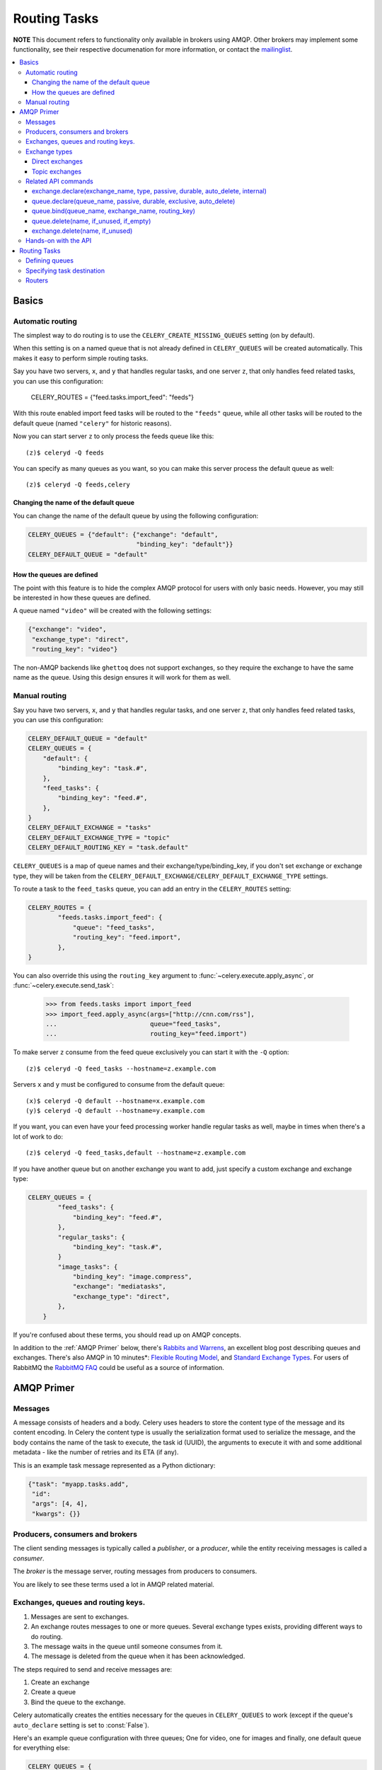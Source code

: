 ===============
 Routing Tasks
===============

**NOTE** This document refers to functionality only available in brokers
using AMQP. Other brokers may implement some functionality, see their
respective documenation for more information, or contact the `mailinglist`_.

.. _`mailinglist`: http://groups.google.com/group/celery-users

.. contents::
    :local:

Basics
======

Automatic routing
-----------------

The simplest way to do routing is to use the ``CELERY_CREATE_MISSING_QUEUES``
setting (on by default).

When this setting is on a named queue that is not already defined in
``CELERY_QUEUES`` will be created automatically. This makes it easy to perform
simple routing tasks.

Say you have two servers, ``x``, and ``y`` that handles regular tasks,
and one server ``z``, that only handles feed related tasks, you can use this
configuration:

    CELERY_ROUTES = {"feed.tasks.import_feed": "feeds"}

With this route enabled import feed tasks will be routed to the
``"feeds"`` queue, while all other tasks will be routed to the default queue
(named ``"celery"`` for historic reasons).

Now you can start server ``z`` to only process the feeds queue like this::

    (z)$ celeryd -Q feeds

You can specify as many queues as you want, so you can make this server
process the default queue as well::

    (z)$ celeryd -Q feeds,celery

Changing the name of the default queue
~~~~~~~~~~~~~~~~~~~~~~~~~~~~~~~~~~~~~~

You can change the name of the default queue by using the following
configuration:

.. code-block:: python

    CELERY_QUEUES = {"default": {"exchange": "default",
                                 "binding_key": "default"}}
    CELERY_DEFAULT_QUEUE = "default"

How the queues are defined
~~~~~~~~~~~~~~~~~~~~~~~~~~

The point with this feature is to hide the complex AMQP protocol for users
with only basic needs. However, you may still be interested in how these queues
are defined.

A queue named ``"video"`` will be created with the following settings:

.. code-block:: python

    {"exchange": "video",
     "exchange_type": "direct",
     "routing_key": "video"}

The non-AMQP backends like ``ghettoq`` does not support exchanges, so they
require the exchange to have the same name as the queue. Using this design
ensures it will work for them as well.

Manual routing
--------------

Say you have two servers, ``x``, and ``y`` that handles regular tasks,
and one server ``z``, that only handles feed related tasks, you can use this
configuration:

.. code-block:: python

    CELERY_DEFAULT_QUEUE = "default"
    CELERY_QUEUES = {
        "default": {
            "binding_key": "task.#",
        },
        "feed_tasks": {
            "binding_key": "feed.#",
        },
    }
    CELERY_DEFAULT_EXCHANGE = "tasks"
    CELERY_DEFAULT_EXCHANGE_TYPE = "topic"
    CELERY_DEFAULT_ROUTING_KEY = "task.default"

``CELERY_QUEUES`` is a map of queue names and their exchange/type/binding_key,
if you don't set exchange or exchange type, they will be taken from the
``CELERY_DEFAULT_EXCHANGE``/``CELERY_DEFAULT_EXCHANGE_TYPE`` settings.

To route a task to the ``feed_tasks`` queue, you can add an entry in the
``CELERY_ROUTES`` setting:

.. code-block:: python

    CELERY_ROUTES = {
            "feeds.tasks.import_feed": {
                "queue": "feed_tasks",
                "routing_key": "feed.import",
            },
    }


You can also override this using the ``routing_key`` argument to
:func:`~celery.execute.apply_async`, or :func:`~celery.execute.send_task`:

    >>> from feeds.tasks import import_feed
    >>> import_feed.apply_async(args=["http://cnn.com/rss"],
    ...                         queue="feed_tasks",
    ...                         routing_key="feed.import")


To make server ``z`` consume from the feed queue exclusively you can
start it with the ``-Q`` option::

    (z)$ celeryd -Q feed_tasks --hostname=z.example.com

Servers ``x`` and ``y`` must be configured to consume from the default queue::

    (x)$ celeryd -Q default --hostname=x.example.com
    (y)$ celeryd -Q default --hostname=y.example.com

If you want, you can even have your feed processing worker handle regular
tasks as well, maybe in times when there's a lot of work to do::

    (z)$ celeryd -Q feed_tasks,default --hostname=z.example.com

If you have another queue but on another exchange you want to add,
just specify a custom exchange and exchange type:

.. code-block:: python

    CELERY_QUEUES = {
            "feed_tasks": {
                "binding_key": "feed.#",
            },
            "regular_tasks": {
                "binding_key": "task.#",
            }
            "image_tasks": {
                "binding_key": "image.compress",
                "exchange": "mediatasks",
                "exchange_type": "direct",
            },
        }

If you're confused about these terms, you should read up on AMQP concepts.

In addition to the :ref:`AMQP Primer` below, there's
`Rabbits and Warrens`_, an excellent blog post describing queues and
exchanges. There's also AMQP in 10 minutes*: `Flexible Routing Model`_,
and `Standard Exchange Types`_. For users of RabbitMQ the `RabbitMQ FAQ`_
could be useful as a source of information.

.. _`Rabbits and Warrens`: http://blogs.digitar.com/jjww/2009/01/rabbits-and-warrens/
.. _`Flexible Routing Model`: http://bit.ly/95XFO1
.. _`Standard Exchange Types`: http://bit.ly/EEWca
.. _`RabbitMQ FAQ`: http://www.rabbitmq.com/faq.html

.. _`AMQP Primer`:

AMQP Primer
===========

Messages
--------

A message consists of headers and a body. Celery uses headers to store
the content type of the message and its content encoding. In Celery the
content type is usually the serialization format used to serialize the
message, and the body contains the name of the task to execute, the
task id (UUID), the arguments to execute it with and some additional
metadata - like the number of retries and its ETA (if any).

This is an example task message represented as a Python dictionary:

.. code-block:: python

    {"task": "myapp.tasks.add",
     "id": 
     "args": [4, 4],
     "kwargs": {}}

Producers, consumers and brokers
--------------------------------

The client sending messages is typically called a *publisher*, or
a *producer*, while the entity receiving messages is called
a *consumer*.

The *broker* is the message server, routing messages from producers
to consumers.

You are likely to see these terms used a lot in AMQP related material.

Exchanges, queues and routing keys.
-----------------------------------

1. Messages are sent to exchanges.
2. An exchange routes messages to one or more queues. Several exchange types
   exists, providing different ways to do routing.
3. The message waits in the queue until someone consumes from it.
4. The message is deleted from the queue when it has been acknowledged.

The steps required to send and receive messages are:

1. Create an exchange
2. Create a queue
3. Bind the queue to the exchange.

Celery automatically creates the entities necessary for the queues in
``CELERY_QUEUES`` to work (except if the queue's ``auto_declare`` setting
is set to :const:`False`).

Here's an example queue configuration with three queues;
One for video, one for images and finally, one default queue for everything else:

.. code-block:: python

    CELERY_QUEUES = {
        "default": {
            "exchange": "default",
            "binding_key": "default"},
        "videos": {
            "exchange": "media",
            "binding_key": "media.video",
        },
        "images": {
            "exchange": "media",
            "binding_key": "media.image",
        }
    }
    CELERY_DEFAULT_QUEUE = "default"
    CELERY_DEFAULT_EXCHANGE_TYPE = "direct"
    CELERY_DEFAULT_ROUTING_KEY = "default"


**NOTE**: In Celery the ``routing_key`` is the key used to send the message,
while ``binding_key`` is the key the queue is bound with. In the AMQP API
they are both referred to as the routing key.

Exchange types
--------------

The exchange type defines how the messages are routed through the exchange.
The exchange types defined in the standard are ``direct``, ``topic``,
``fanout`` and ``headers``. Also non-standard exchange types are available
as plugins to RabbitMQ, like the `last-value-cache plug-in`_ by Michael
Bridgen. 

.. _`last-value-cache plug-in`:
    http://github.com/squaremo/rabbitmq-lvc-plugin

Direct exchanges
~~~~~~~~~~~~~~~~

Direct exchanges match by exact routing keys, so a queue bound with
the routing key ``video`` only receives messages with the same routing key.

Topic exchanges
~~~~~~~~~~~~~~~

Topic exchanges matches routing keys using dot-separated words, and can
include wildcard characters: ``*`` matches a single word, ``#`` matches
zero or more words.

With routing keys like ``usa.news``, ``usa.weather``, ``norway.news`` and
``norway.weather``, bindings could be ``*.news`` (all news), ``usa.#`` (all
items in the USA) or ``usa.weather`` (all USA weather items).


Related API commands
--------------------

exchange.declare(exchange_name, type, passive, durable, auto_delete, internal)
~~~~~~~~~~~~~~~~~~~~~~~~~~~~~~~~~~~~~~~~~~~~~~~~~~~~~~~~~~~~~~~~~~~~~~~~~~~~~~

Declares an exchange by name.

* ``passive`` means the exchange won't be created, but you can use this to
  check if the exchange already exists.

* Durable exchanges are persistent. That is - they survive a broker restart.

* ``auto_delete`` means the queue will be deleted by the broker when there
  are no more queues using it.

queue.declare(queue_name, passive, durable, exclusive, auto_delete)
~~~~~~~~~~~~~~~~~~~~~~~~~~~~~~~~~~~~~~~~~~~~~~~~~~~~~~~~~~~~~~~~~~~~~

Declares a queue by name.

* exclusive queues can only be consumed from by the current connection.
  implies ``auto_delete``.

queue.bind(queue_name, exchange_name, routing_key)
~~~~~~~~~~~~~~~~~~~~~~~~~~~~~~~~~~~~~~~~~~~~~~~~~~

Binds a queue to an exchange with a routing key.
Unbound queues will not receive messages, so this is necessary.

queue.delete(name, if_unused, if_empty)
~~~~~~~~~~~~~~~~~~~~~~~~~~~~~~~~~~~~~~~

Deletes a queue and its binding.

exchange.delete(name, if_unused)
~~~~~~~~~~~~~~~~~~~~~~~~~~~~~~~~

Deletes an exchange.

**NOTE**: Declaring does not necessarily mean "create". When you declare you
*assert* that the entity exists and that it's operable. There is no rule as to
whom should initially create the exchange/queue/binding, whether consumer
or producer. Usually the first one to need it will be the one to create it.

Hands-on with the API
---------------------

Celery comes with a tool called ``camqadm`` (short for celery AMQP admin).
It's used for simple admnistration tasks like creating/deleting queues and
exchanges, purging queues and sending messages. In short it's for simple
command-line access to the AMQP API.

You can write commands directly in the arguments to ``camqadm``, or just start
with no arguments to start it in shell-mode::

    $ camqadm
    -> connecting to amqp://guest@localhost:5672/.
    -> connected.
    1>

Here ``1>`` is the prompt. The number is counting the number of commands you
have executed. Type ``help`` for a list of commands. It also has
autocompletion, so you can start typing a command and then hit the
``tab`` key to show a list of possible matches.

Now let's create a queue we can send messages to::

    1> exchange.declare testexchange direct
    ok.
    2> queue.declare testqueue
    ok. queue:testqueue messages:0 consumers:0.
    3> queue.bind testqueue testexchange testkey
    ok.

This created the direct exchange ``testexchange``, and a queue
named ``testqueue``.  The queue is bound to the exchange using
the routing key ``testkey``.

From now on all messages sent to the exchange ``testexchange`` with routing
key ``testkey`` will be moved to this queue. We can send a message by
using the ``basic.publish`` command::

    4> basic.publish "This is a message!" testexchange testkey
    ok.


Now that the message is sent we can retrieve it again. We use the
``basic.get`` command here, which pops a single message off the queue,
this command is not recommended for production as it implies polling, any
real application would declare consumers instead.

Pop a message off the queue::

    5> basic.get testqueue
    {'body': 'This is a message!',
     'delivery_info': {'delivery_tag': 1,
                       'exchange': u'testexchange',
                       'message_count': 0,
                       'redelivered': False,
                       'routing_key': u'testkey'},
     'properties': {}}


AMQP uses acknowledgment to signify that a message has been received
and processed successfully. The message is sent to the next receiver
if it has not been acknowledged before the client connection is closed.

Note the delivery tag listed in the structure above; Within a connection channel,
every received message has a unique delivery tag,
This tag is used to acknowledge the message. Note that
delivery tags are not unique across connections, so in another client
the delivery tag ``1`` might point to a different message than in this channel.

You can acknowledge the message we received using ``basic.ack``::

    6> basic.ack 1
    ok.

To clean up after our test session we should delete the entities we created::

    7> queue.delete testqueue
    ok. 0 messages deleted.
    8> exchange.delete testexchange
    ok.


Routing Tasks
=============

Defining queues
---------------

In Celery the queues are defined by the ``CELERY_QUEUES`` setting.

Here's an example queue configuration with three queues;
One for video, one for images and finally, one default queue for everything else:

.. code-block:: python

    CELERY_QUEUES = {
        "default": {
            "exchange": "default",
            "binding_key": "default"},
        "videos": {
            "exchange": "media",
            "exchange_type": "topic",
            "binding_key": "media.video",
        },
        "images": {
            "exchange": "media",
            "exchange_type": "topic",
            "binding_key": "media.image",
        }
    }
    CELERY_DEFAULT_QUEUE = "default"
    CELERY_DEFAULT_EXCHANGE = "default"
    CELERY_DEFAULT_EXCHANGE_TYPE = "direct"
    CELERY_DEFAULT_ROUTING_KEY = "default"

Here, the ``CELERY_DEFAULT_QUEUE`` will be used to route tasks that doesn't
have an explicit route.

The default exchange, exchange type and routing key will be used as the
default routing values for tasks, and as the default values for entries
in ``CELERY_QUEUES``.

Specifying task destination
---------------------------

The destination for a task is decided by the following (in order):

1. The :ref:`routers` defined in ``CELERY_ROUTES``.
2. The routing arguments to :func:`~celery.execute.apply_async`.
3. Routing related attributes defined on the :class:`~celery.task.base.Task` itself.

It is considered best practice to not hard-code these settings, but rather
leave that as configuration options by using :ref:`routers`;
This is the most flexible approach, but sensible defaults can still be set
as task attributes.

.. _routers:

Routers
-------

A router is a class that decides the routing options for a task.

All you need to define a new router is to create a class with a
``route_for_task`` method:

.. code-block:: python

    class MyRouter(object):

        def route_for_task(task, args=None, kwargs=None):
            if task == "myapp.tasks.compress_video":
                return {"exchange": "video",
                        "exchange_type": "topic",
                        "routing_key": "video.compress"}

If you return the ``queue`` key, it will expand with the defined settings of
that queue in ``CELERY_QUEUES``::

    {"queue": "video", "routing_key": "video.compress"}

    becomes -->

        {"queue": "video",
         "exchange": "video",
         "exchange_type": "topic",
         "routing_key": "video.compress"}


You install router classes by adding it to the ``CELERY_ROUTES`` setting::

    CELERY_ROUTES = (MyRouter, )

Router classes can also be added by name::

    CELERY_ROUTES = ("myapp.routers.MyRouter", )


For simple task name -> route mappings like the router example above, you can simply
drop a dict into ``CELERY_ROUTES`` to get the same result::

    CELERY_ROUTES = ({"myapp.tasks.compress_video": {
                        "queue": "video",
                        "routing_key": "video.compress"}}, )

The routers will then be traversed in order, it will stop at the first router
returning a value and use that as the final route for the task.
